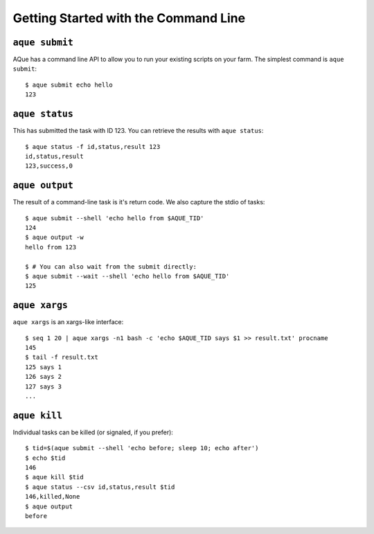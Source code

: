 .. _getting_started_cli:

Getting Started with the Command Line
=====================================


``aque submit``
---------------

AQue has a command line API to allow you to run your existing scripts on your farm. The simplest command is ``aque submit``::

    $ aque submit echo hello
    123


``aque status``
---------------

This has submitted the task with ID 123. You can retrieve the results with ``aque status``::

    $ aque status -f id,status,result 123
    id,status,result
    123,success,0


``aque output``
---------------

The result of a command-line task is it's return code. We also capture the stdio of tasks::

    $ aque submit --shell 'echo hello from $AQUE_TID'
    124
    $ aque output -w
    hello from 123

    $ # You can also wait from the submit directly:
    $ aque submit --wait --shell 'echo hello from $AQUE_TID'
    125


``aque xargs``
--------------

``aque xargs`` is an xargs-like interface::

    $ seq 1 20 | aque xargs -n1 bash -c 'echo $AQUE_TID says $1 >> result.txt' procname
    145
    $ tail -f result.txt
    125 says 1
    126 says 2
    127 says 3
    ...


``aque kill``
-------------

Individual tasks can be killed (or signaled, if you prefer)::

    $ tid=$(aque submit --shell 'echo before; sleep 10; echo after')
    $ echo $tid
    146
    $ aque kill $tid
    $ aque status --csv id,status,result $tid
    146,killed,None
    $ aque output
    before
